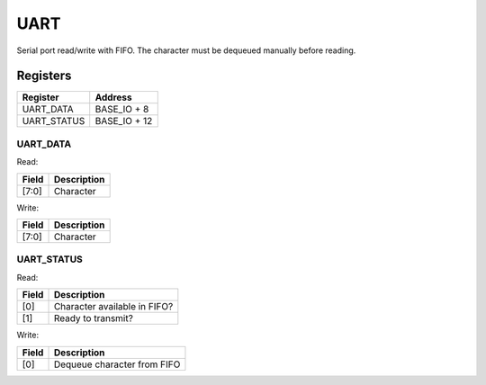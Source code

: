 UART
====

Serial port read/write with FIFO.  The character must be dequeued manually before reading.

Registers
---------

=========== =============
Register    Address
=========== =============
UART_DATA   BASE_IO + 8
UART_STATUS BASE_IO + 12
=========== =============

UART_DATA
^^^^^^^^^

Read:

====== ============================
Field  Description
====== ============================
[7:0]  Character
====== ============================

Write:

====== ============================
Field  Description
====== ============================
[7:0]  Character
====== ============================

UART_STATUS
^^^^^^^^^^^

Read:

===== ============================
Field Description
===== ============================
[0]   Character available in FIFO?
[1]   Ready to transmit?
===== ============================

Write:

===== ============================
Field Description
===== ============================
[0]   Dequeue character from FIFO
===== ============================
